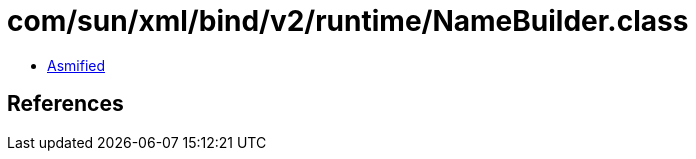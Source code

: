 = com/sun/xml/bind/v2/runtime/NameBuilder.class

 - link:NameBuilder-asmified.java[Asmified]

== References

